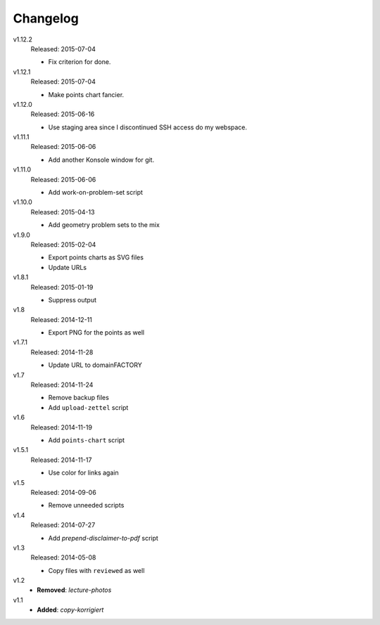 ..  Copyright © 2013-2015 Martin Ueding <dev@martin-ueding.de>

#########
Changelog
#########

v1.12.2
    Released: 2015-07-04

    - Fix criterion for done.

v1.12.1
    Released: 2015-07-04

    - Make points chart fancier.

v1.12.0
    Released: 2015-06-16

    - Use staging area since I discontinued SSH access do my webspace.

v1.11.1
    Released: 2015-06-06

    - Add another Konsole window for git.

v1.11.0
    Released: 2015-06-06

    - Add work-on-problem-set script

v1.10.0
    Released: 2015-04-13

    - Add geometry problem sets to the mix

v1.9.0
    Released: 2015-02-04

    - Export points charts as SVG files
    - Update URLs

v1.8.1
    Released: 2015-01-19

    - Suppress output

v1.8
    Released: 2014-12-11

    - Export PNG for the points as well

v1.7.1
    Released: 2014-11-28

    - Update URL to domainFACTORY

v1.7
    Released: 2014-11-24

    - Remove backup files
    - Add ``upload-zettel`` script

v1.6
    Released: 2014-11-19

    - Add ``points-chart`` script

v1.5.1
    Released: 2014-11-17

    - Use color for links again

v1.5
    Released: 2014-09-06

    - Remove unneeded scripts

v1.4
    Released: 2014-07-27

    - Add *prepend-disclaimer-to-pdf* script

v1.3
    Released: 2014-05-08

    - Copy files with ``reviewed`` as well

v1.2
    - **Removed**: *lecture-photos*

v1.1
    - **Added**: *copy-korrigiert*

.. vim: spell tw=79
